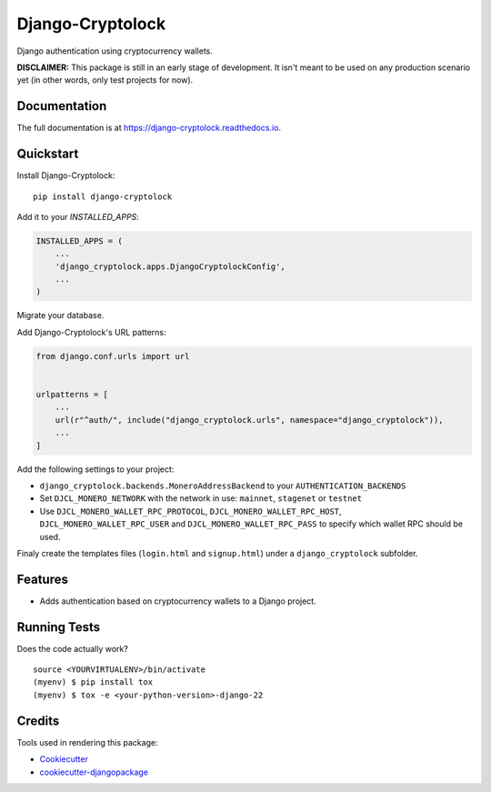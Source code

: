 =============================
Django-Cryptolock
=============================

.. image:: https://badge.fury.io/py/django-cryptolock.svg
    :target: https://badge.fury.io/py/django-cryptolock

.. image:: https://travis-ci.org/dethos/django-cryptolock.svg?branch=master
    :target: https://travis-ci.org/dethos/django-cryptolock

.. image:: https://coveralls.io/repos/github/dethos/django-cryptolock/badge.svg
    :target: https://coveralls.io/github/dethos/django-cryptolock

Django authentication using cryptocurrency wallets.

**DISCLAIMER:** This package is still in an early stage of development. It isn't meant to be
used on any production scenario yet (in other words, only test projects for now).

Documentation
-------------

The full documentation is at https://django-cryptolock.readthedocs.io.

Quickstart
----------

Install Django-Cryptolock::

    pip install django-cryptolock

Add it to your `INSTALLED_APPS`:

.. code-block:: python

    INSTALLED_APPS = (
        ...
        'django_cryptolock.apps.DjangoCryptolockConfig',
        ...
    )

Migrate your database.

Add Django-Cryptolock's URL patterns:

.. code-block:: python

    from django.conf.urls import url


    urlpatterns = [
        ...
        url(r"^auth/", include("django_cryptolock.urls", namespace="django_cryptolock")),
        ...
    ]


Add the following settings to your project:

* ``django_cryptolock.backends.MoneroAddressBackend`` to your
  ``AUTHENTICATION_BACKENDS``
* Set ``DJCL_MONERO_NETWORK`` with the network in use: ``mainnet``,
  ``stagenet`` or ``testnet``
* Use ``DJCL_MONERO_WALLET_RPC_PROTOCOL``, ``DJCL_MONERO_WALLET_RPC_HOST``,
  ``DJCL_MONERO_WALLET_RPC_USER`` and ``DJCL_MONERO_WALLET_RPC_PASS`` to specify
  which wallet RPC should be used.

Finaly create the templates files (``login.html`` and ``signup.html``) under a
``django_cryptolock`` subfolder.

Features
--------

* Adds authentication based on cryptocurrency wallets to a Django project.

Running Tests
-------------

Does the code actually work?

::

    source <YOURVIRTUALENV>/bin/activate
    (myenv) $ pip install tox
    (myenv) $ tox -e <your-python-version>-django-22

Credits
-------

Tools used in rendering this package:

*  Cookiecutter_
*  `cookiecutter-djangopackage`_

.. _Cookiecutter: https://github.com/audreyr/cookiecutter
.. _`cookiecutter-djangopackage`: https://github.com/pydanny/cookiecutter-djangopackage
